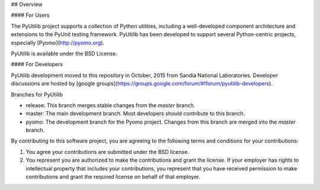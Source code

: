 ## Overview

#### For Users

The PyUtilib project supports a collection of Python utilities,
including a well-developed component architecture and extensions
to the PyUnit testing framework. PyUtilib has been developed to
support several Python-centric projects, especially
[Pyomo](http://pyomo.org).

PyUtilib is available under the BSD License.

#### For Developers

PyUtilib development moved to this repository in October, 2015 from
Sandia National Laboratories. Developer discussions are hosted by [google groups](https://groups.google.com/forum/#!forum/pyutilib-developers).

Branches for PyUtilib

* release: This branch merges stable changes from the `master` branch.
* master: The main development branch.  Most developers should contribute to this branch.
* pyomo: The development branch for the Pyomo project.  Changes from this branch are merged into the `master` branch.

By contributing to this software project, you are agreeing to the following terms and conditions for your contributions:

1. You agree your contributions are submitted under the BSD license. 
2. You represent you are authorized to make the contributions and grant the license. If your employer has rights to intellectual property that includes your contributions, you represent that you have received permission to make contributions and grant the required license on behalf of that employer. 


